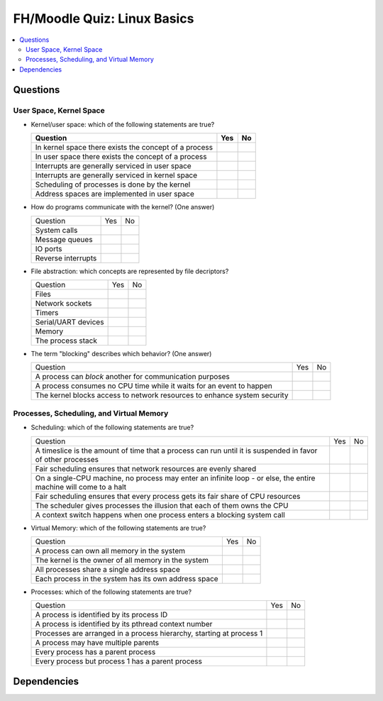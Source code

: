 .. ot-exercise:: linux.basics.intro.fh_moodle_quiz_nocheat
   :dependencies: linux.basics.intro.overview,
		  linux.sysprog.blocking_io.blocking_io_file,
		  linux.basics.intro.demo_everything_is_a_file,
		  linux.basics.intro.process


FH/Moodle Quiz: Linux Basics
============================

.. contents::
   :local:

Questions
---------

User Space, Kernel Space
........................

* Kernel/user space: which of the following statements are true?

  .. list-table::
     :align: left
     :widths: auto
     :header-rows: 1

     * * Question
       * Yes
       * No
     * * In kernel space there exists the concept of a process
       * 
       *
     * * In user space there exists the concept of a process
       * 
       *
     * * Interrupts are generally serviced in user space
       * 
       *
     * * Interrupts are generally serviced in kernel space
       * 
       *
     * * Scheduling of processes is done by the kernel
       * 
       *
     * * Address spaces are implemented in user space
       * 
       *

* How do programs communicate with the kernel? (One answer)

  .. list-table::
     :align: left
     :widths: auto

     * * Question
       * Yes
       * No
     * * System calls
       * 
       *
     * * Message queues
       * 
       *
     * * IO ports
       * 
       *
     * * Reverse interrupts
       * 
       *

* File abstraction: which concepts are represented by file decriptors?
  
  .. list-table::
     :align: left
     :widths: auto

     * * Question
       * Yes
       * No
     * * Files
       * 
       *
     * * Network sockets
       * 
       *
     * * Timers
       * 
       *
     * * Serial/UART devices
       * 
       *
     * * Memory
       * 
       *
     * * The process stack
       * 
       *

* The term "blocking" describes which behavior? (One answer)

  .. list-table::
     :align: left
     :widths: auto

     * * Question
       * Yes
       * No
     * * A process can *block* another for communication purposes
       * 
       *
     * * A process consumes no CPU time while it waits for an event to
         happen
       * 
       *
     * * The kernel blocks access to network resources to enhance
         system security
       * 
       *

Processes, Scheduling, and Virtual Memory
.........................................

* Scheduling: which of the following statements are true?

  .. list-table::
     :align: left
     :widths: auto

     * * Question
       * Yes
       * No
     * * A timeslice is the amount of time that a process can run
         until it is suspended in favor of other processes
       * 
       *
     * * Fair scheduling ensures that network resources are evenly
         shared
       * 
       *
     * * On a single-CPU machine, no process may enter an infinite
         loop - or else, the entire machine will come to a halt
       * 
       *
     * * Fair scheduling ensures that every process gets its fair
         share of CPU resources
       * 
       *
     * * The scheduler gives processes the illusion that each of them
         owns the CPU
       * 
       *
     * * A context switch happens when one process enters a blocking
         system call
       * 
       *

* Virtual Memory: which of the following statements are true?

  .. list-table::
     :align: left
     :widths: auto

     * * Question
       * Yes
       * No
     * * A process can own all memory in the system
       * 
       *
     * * The kernel is the owner of all memory in the system
       * 
       *
     * * All processes share a single address space
       * 
       *
     * * Each process in the system has its own address space
       * 
       *

* Processes: which of the following statements are true?

  .. list-table::
     :align: left
     :widths: auto

     * * Question
       * Yes
       * No
     * * A process is identified by its process ID
       * 
       *
     * * A process is identified by its pthread context number
       * 
       *
     * * Processes are arranged in a process hierarchy, starting at
         process 1
       * 
       *
     * * A process may have multiple parents
       * 
       * 
     * * Every process has a parent process
       *
       * 
     * * Every process but process 1 has a parent process
       *
       * 

Dependencies
------------

.. ot-graph::
   :entries: linux.basics.intro.fh_moodle_quiz_nocheat
